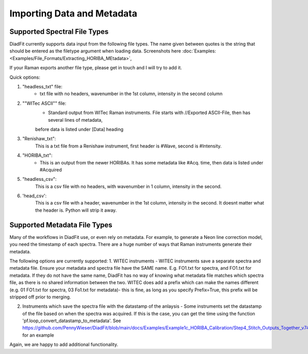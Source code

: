 ================
Importing Data and Metadata
================


Supported Spectral File Types
==================================
DiadFit currently supports data input from the following file types. The name given between quotes is the string that should be entered as the filetype argument when loading data.
Screenshots here :doc:`Examples: <Examples/File_Formats/Extracting_HORIBA_MEtadata>`,


If your Raman exports another file type, please get in touch and I will try to add it.

Quick options:

1. "headless_txt" file:
    - txt file with no headers, wavenumber in the 1st column, intensity in the second column

2. ""WITec ASCII"" file:
    - Standard output from WITec Raman instruments. File starts with //Exported ASCII-File, then has several lines of metadata,
    before data is listed under [Data] heading

3. "Renishaw_txt":
    This is a txt file from a Renishaw instrument, first header is #Wave, second is #Intensity.

4. "HORIBA_txt":
    - This is an output from the newer HORIBAs. It has some metadata like #Acq. time, then data is listed under #Acquired

5. "headless_csv":
    This is a csv file with no headers, with wavenumber in 1 column, intensity in the second.

6. 'head_csv':
    This is a csv file with a header, wavenumber in the 1st column, intensity in the second. It doesnt matter what the header is. Python will strip it away.




Supported Metadata File Types
===============================

Many of the workflows in DiadFit use, or even rely on metadata. For example, to generate a Neon line correction model, you need the timestamp of each spectra.
There are a huge number of ways that Raman instruments generate their metadata.

The following options are currently supported:
1. WITEC instruments - WITEC instruments save a separate spectra and metadata file. Ensure your metadata and spectra file have the SAME name. E.g. FO1.txt for spectra, and FO1.txt for metadata. If they do not have the same name, DiadFit has no way of knowing what metadata file matches which spectra file, as there is no shared information between the two. WITEC does add a prefix which can make the names different (e.g. 01 FO1.txt for spectra, 03 Fo1.txt for metadata)- this is fine, as long as you specify Prefix=True, this prefix will be stripped off prior to merging.

2. Instruments which save the spectra file with the datastamp of the anlaysis - Some instruments set the datastamp of the file based on when the spectra was acquired. If this is the case, you can get the time using the function 'pf.loop_convert_datastamp_to_metadata'. See https://github.com/PennyWieser/DiadFit/blob/main/docs/Examples/Example1c_HORIBA_Calibration/Step4_Stitch_Outputs_Together_v74.ipynb for an example

Again, we are happy to add additional functionality.